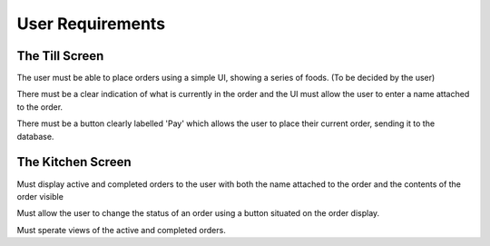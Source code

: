 User Requirements
=================

The Till Screen
---------------

The user must be able to place orders using a simple UI, showing a series of foods. (To be decided by the user)

There must be a clear indication of what is currently in the order and the UI must allow the user to enter a name attached to the order.

There must be a button clearly labelled 'Pay' which allows the user to place their current order, sending it to the database.


The Kitchen Screen
------------------

Must display active and completed orders to the user with both the name attached to the order and the contents of the order visible

Must allow the user to change the status of an order using a button situated on the order display.

Must sperate views of the active and completed orders.


